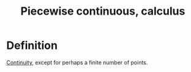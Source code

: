 :PROPERTIES:
:ID:       BDC7AA0D-16BB-4B5A-9E6D-8FFA6E0440C5
:END:
#+title:Piecewise continuous, calculus

* Definition

[[id:67C73355-B947-423C-8847-FD4421206BD2][Continuity]], except for perhaps a finite number of points.
